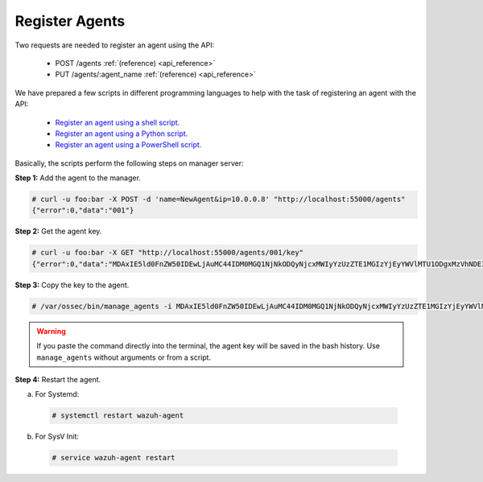 .. Copyright (C) 2018 Wazuh, Inc.

.. _restful-api-register:

Register Agents
---------------

Two requests are needed to register an agent using the API:

    - POST /agents :ref:`(reference) <api_reference>`
    - PUT /agents/:agent_name :ref:`(reference) <api_reference>`

We have prepared a few scripts in different programming languages to help with the task of registering an agent with the API:

    - `Register an agent using a shell script <https://raw.githubusercontent.com/wazuh/wazuh-api/3.8/examples/api-register-agent.sh>`_.
    - `Register an agent using a Python script <https://raw.githubusercontent.com/wazuh/wazuh-api/3.8/examples/api-register-agent.py>`_.
    - `Register an agent using a PowerShell script <https://raw.githubusercontent.com/wazuh/wazuh-api/3.8/examples/api-register-agent.ps1>`_.

Basically, the scripts perform the following steps on manager server:

**Step 1:** Add the agent to the manager.

.. code-block:: console

    # curl -u foo:bar -X POST -d 'name=NewAgent&ip=10.0.0.8' "http://localhost:55000/agents"
    {"error":0,"data":"001"}

**Step 2:** Get the agent key.

.. code-block:: console

    # curl -u foo:bar -X GET "http://localhost:55000/agents/001/key"
    {"error":0,"data":"MDAxIE5ld0FnZW50IDEwLjAuMC44IDM0MGQ1NjNkODQyNjcxMWIyYzUzZTE1MGIzYjEyYWVlMTU1ODgxMzVhNDE3MWQ1Y2IzZDY4M2Y0YjA0ZWVjYzM="}

**Step 3:** Copy the key to the agent.

.. code-block:: console

    # /var/ossec/bin/manage_agents -i MDAxIE5ld0FnZW50IDEwLjAuMC44IDM0MGQ1NjNkODQyNjcxMWIyYzUzZTE1MGIzYjEyYWVlMTU1ODgxMzVhNDE3MWQ1Y2IzZDY4M2Y0YjA0ZWVjYzM=

.. warning::

    If you paste the command directly into the terminal, the agent key will be saved in the bash history. Use ``manage_agents`` without arguments or from a script.

**Step 4:** Restart the agent.

a. For Systemd:

  .. code-block:: console

    # systemctl restart wazuh-agent

b. For SysV Init:

  .. code-block:: console

    # service wazuh-agent restart
